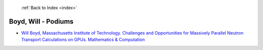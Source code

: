  :ref:`Back to Index <index>`

Boyd, Will - Podiums
--------------------

* `Will Boyd, Massachusetts Institute of Technology. Challenges and Opportunities for Massively Parallel Neutron Transport Calculations on GPUs. Mathematics & Computation <../_static/docs/200.pdf>`_
